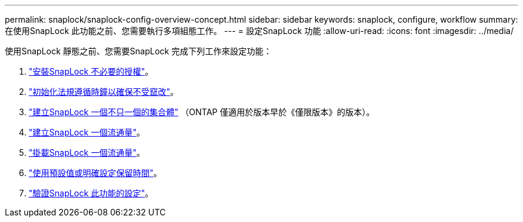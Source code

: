 ---
permalink: snaplock/snaplock-config-overview-concept.html 
sidebar: sidebar 
keywords: snaplock, configure, workflow 
summary: 在使用SnapLock 此功能之前、您需要執行多項組態工作。 
---
= 設定SnapLock 功能
:allow-uri-read: 
:icons: font
:imagesdir: ../media/


[role="lead"]
使用SnapLock 靜態之前、您需要SnapLock 完成下列工作來設定功能：

. link:https://docs.netapp.com/us-en/ontap/snaplock/install-license-task.html["安裝SnapLock 不必要的授權"]。
. link:https://docs.netapp.com/us-en/ontap/snaplock/initialize-complianceclock-task.html["初始化法規遵循時鐘以確保不受竄改"]。
. link:https://docs.netapp.com/us-en/ontap/snaplock/create-snaplock-aggregate-task.html["建立SnapLock 一個不只一個的集合體"] （ONTAP 僅適用於版本早於《僅限版本》的版本）。
. link:https://docs.netapp.com/us-en/ontap/snaplock/create-snaplock-volume-task.html["建立SnapLock 一個流通量"]。
. link:https://docs.netapp.com/us-en/ontap/snaplock/mount-snaplock-volume-task.html["掛載SnapLock 一個流通量"]。
. link:https://docs.netapp.com/us-en/ontap/snaplock/set-retention-period-task.htm["使用預設值或明確設定保留時間"]。
. link:https://docs.netapp.com/us-en/ontap/snaplock/verify-file-volume-settings-file-fingerprint-task.html["驗證SnapLock 此功能的設定"]。

